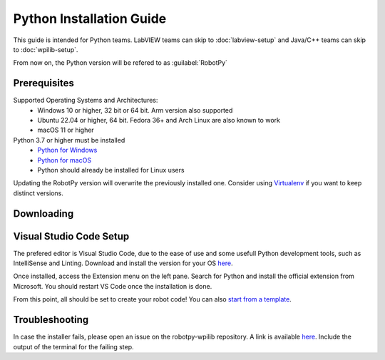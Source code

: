 Python Installation Guide
=========================

This guide is intended for Python teams. LabVIEW teams can skip to :doc:`labview-setup` and Java/C++ teams can skip to :doc:`wpilib-setup`.

From now on, the Python version will be refered to as :guilabel:`RobotPy`

Prerequisites
-------------

Supported Operating Systems and Architectures:
 * Windows 10 or higher, 32 bit or 64 bit. Arm version also supported
 * Ubuntu 22.04 or higher, 64 bit. Fedora 36+ and Arch Linux are also known to work
 * macOS 11 or higher

Python 3.7 or higher must be installed
 * `Python for Windows <https://www.python.org/downloads/windows/>`__
 * `Python for macOS <https://www.python.org/downloads/macos/>`__
 * Python should already be installed for Linux users

Updating the RobotPy version will overwrite the previously installed one. Consider using `Virtualenv <https://virtualenv.pypa.io/en/latest/index.html>`__ if you want to keep distinct versions.

Downloading
-----------

.. tabs::

   .. group-tab:: Windows 10+

      .. warning:: On Windows, the `Visual Studio 2019 redistributable package <https://support.microsoft.com/en-us/help/2977003/the-latest-supported-visual-c-downloads>`__ is required to be installed.

      Run the following command from cmd or Powershell to install RobotPy with all its optional and vendor packages:

      .. code-block:: sh

         py -3 -m pip install robotpy[all]

      To upgrade, you can run this:

      .. code-block:: sh

         py -3 -m pip install --upgrade robotpy[all]

      If you don't have administrative rights on your computer, either use `virtualenv/virtualenvwrapper-win <http://docs.python-guide.org/en/latest/dev/virtualenvs/>`__, or you can install to the user site-packages directory:

      .. code-block:: sh

         py -3 -m pip install --user robotpy

   .. group-tab:: Linux/macOS

      On a Linux or macOS system that has pip installed, just run the following command from the Terminal application (may require admin rights):

      .. code-block:: sh

         pip3 install robotpy[all]

      This will install RobotPy with all its optional and vendor packages.

      To upgrade, you can run this:

      .. code-block:: sh

         pip3 install --upgrade robotpy[all]

      If you don't have administrative rights on your computer, either use `virtualenv/virtualenvwrapper <http://docs.python-guide.org/en/latest/dev/virtualenvs/>`__, or you can install to the user site-packages directory:

      .. code-block:: sh

         pip3 install --user robotpy


Visual Studio Code Setup
------------------------

The prefered editor is Visual Studio Code, due to the ease of use and some usefull Python development tools, such as IntelliSense and Linting.
Download and install the version for your OS `here <https://code.visualstudio.com/download>`__.

Once installed, access the Extension menu on the left pane. Search for Python and install the official extension from Microsoft. You should restart VS Code once the installation is done.

From this point, all should be set to create your robot code! You can also `start from a template <https://github.com/robotpy/examples>`__.


Troubleshooting
---------------

In case the installer fails, please open an issue on the robotpy-wpilib repository. A link is available `here <https://github.com/robotpy/robotpy-wpilib/issues>`__. Include the output of the terminal for the failing step.
